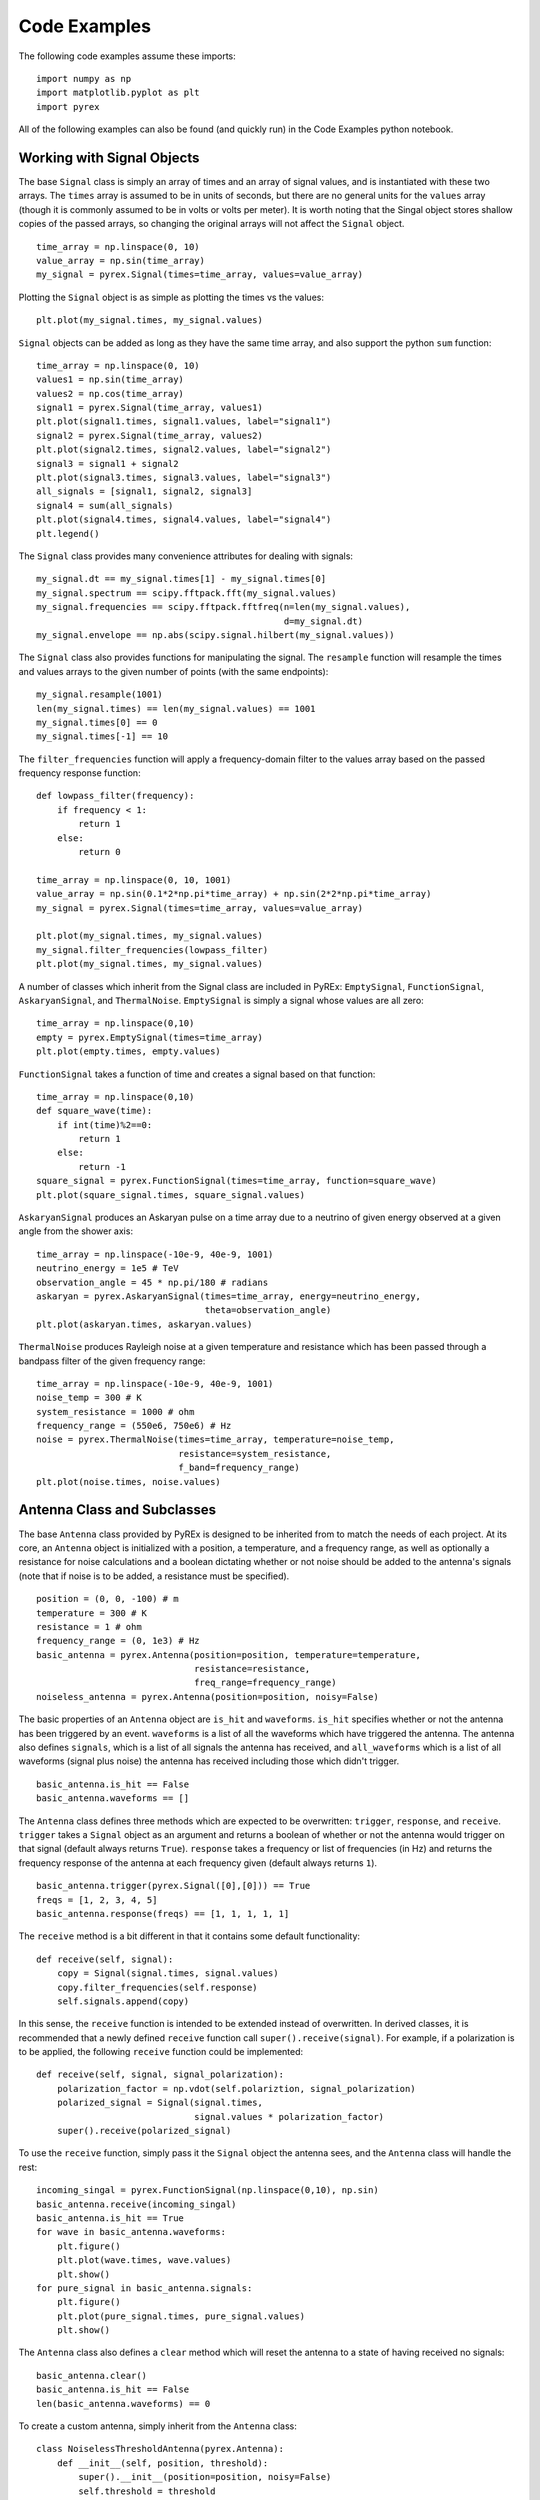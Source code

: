 Code Examples
=============

The following code examples assume these imports::

    import numpy as np
    import matplotlib.pyplot as plt
    import pyrex

All of the following examples can also be found (and quickly run) in the Code Examples python notebook.



Working with Signal Objects
---------------------------

The base ``Signal`` class is simply an array of times and an array of signal values, and is instantiated with these two arrays. The ``times`` array is assumed to be in units of seconds, but there are no general units for the ``values`` array (though it is commonly assumed to be in volts or volts per meter). It is worth noting that the Singal object stores shallow copies of the passed arrays, so changing the original arrays will not affect the ``Signal`` object. ::

    time_array = np.linspace(0, 10)
    value_array = np.sin(time_array)
    my_signal = pyrex.Signal(times=time_array, values=value_array)

Plotting the ``Signal`` object is as simple as plotting the times vs the values::

    plt.plot(my_signal.times, my_signal.values)

``Signal`` objects can be added as long as they have the same time array, and also support the python ``sum`` function::

    time_array = np.linspace(0, 10)
    values1 = np.sin(time_array)
    values2 = np.cos(time_array)
    signal1 = pyrex.Signal(time_array, values1)
    plt.plot(signal1.times, signal1.values, label="signal1")
    signal2 = pyrex.Signal(time_array, values2)
    plt.plot(signal2.times, signal2.values, label="signal2")
    signal3 = signal1 + signal2
    plt.plot(signal3.times, signal3.values, label="signal3")
    all_signals = [signal1, signal2, signal3]
    signal4 = sum(all_signals)
    plt.plot(signal4.times, signal4.values, label="signal4")
    plt.legend()

The ``Signal`` class provides many convenience attributes for dealing with signals::

    my_signal.dt == my_signal.times[1] - my_signal.times[0]
    my_signal.spectrum == scipy.fftpack.fft(my_signal.values)
    my_signal.frequencies == scipy.fftpack.fftfreq(n=len(my_signal.values),
                                                   d=my_signal.dt)
    my_signal.envelope == np.abs(scipy.signal.hilbert(my_signal.values))

The ``Signal`` class also provides functions for manipulating the signal. The ``resample`` function will resample the times and values arrays to the given number of points (with the same endpoints)::

    my_signal.resample(1001)
    len(my_signal.times) == len(my_signal.values) == 1001
    my_signal.times[0] == 0
    my_signal.times[-1] == 10

The ``filter_frequencies`` function will apply a frequency-domain filter to the values array based on the passed frequency response function::

    def lowpass_filter(frequency):
        if frequency < 1:
            return 1
        else:
            return 0
        
    time_array = np.linspace(0, 10, 1001)
    value_array = np.sin(0.1*2*np.pi*time_array) + np.sin(2*2*np.pi*time_array)
    my_signal = pyrex.Signal(times=time_array, values=value_array)

    plt.plot(my_signal.times, my_signal.values)
    my_signal.filter_frequencies(lowpass_filter)
    plt.plot(my_signal.times, my_signal.values)


A number of classes which inherit from the Signal class are included in PyREx: ``EmptySignal``, ``FunctionSignal``, ``AskaryanSignal``, and ``ThermalNoise``. ``EmptySignal`` is simply a signal whose values are all zero::

    time_array = np.linspace(0,10)
    empty = pyrex.EmptySignal(times=time_array)
    plt.plot(empty.times, empty.values)

``FunctionSignal`` takes a function of time and creates a signal based on that function::

    time_array = np.linspace(0,10)
    def square_wave(time):
        if int(time)%2==0:
            return 1
        else:
            return -1
    square_signal = pyrex.FunctionSignal(times=time_array, function=square_wave)
    plt.plot(square_signal.times, square_signal.values)

``AskaryanSignal`` produces an Askaryan pulse on a time array due to a neutrino of given energy observed at a given angle from the shower axis::

    time_array = np.linspace(-10e-9, 40e-9, 1001)
    neutrino_energy = 1e5 # TeV
    observation_angle = 45 * np.pi/180 # radians
    askaryan = pyrex.AskaryanSignal(times=time_array, energy=neutrino_energy,
                                    theta=observation_angle)
    plt.plot(askaryan.times, askaryan.values)

``ThermalNoise`` produces Rayleigh noise at a given temperature and resistance which has been passed through a bandpass filter of the given frequency range::

    time_array = np.linspace(-10e-9, 40e-9, 1001)
    noise_temp = 300 # K
    system_resistance = 1000 # ohm
    frequency_range = (550e6, 750e6) # Hz
    noise = pyrex.ThermalNoise(times=time_array, temperature=noise_temp,
                               resistance=system_resistance,
                               f_band=frequency_range)
    plt.plot(noise.times, noise.values)



Antenna Class and Subclasses
----------------------------

The base ``Antenna`` class provided by PyREx is designed to be inherited from to match the needs of each project. At its core, an ``Antenna`` object is initialized with a position, a temperature, and a frequency range, as well as optionally a resistance for noise calculations and a boolean dictating whether or not noise should be added to the antenna's signals (note that if noise is to be added, a resistance must be specified). ::

    position = (0, 0, -100) # m
    temperature = 300 # K
    resistance = 1 # ohm
    frequency_range = (0, 1e3) # Hz
    basic_antenna = pyrex.Antenna(position=position, temperature=temperature,
                                  resistance=resistance,
                                  freq_range=frequency_range)
    noiseless_antenna = pyrex.Antenna(position=position, noisy=False)

The basic properties of an ``Antenna`` object are ``is_hit`` and ``waveforms``. ``is_hit`` specifies whether or not the antenna has been triggered by an event. ``waveforms`` is a list of all the waveforms which have triggered the antenna. The antenna also defines ``signals``, which is a list of all signals the antenna has received, and ``all_waveforms`` which is a list of all waveforms (signal plus noise) the antenna has received including those which didn't trigger. ::

    basic_antenna.is_hit == False
    basic_antenna.waveforms == []

The ``Antenna`` class defines three methods which are expected to be overwritten: ``trigger``, ``response``, and ``receive``. ``trigger`` takes a ``Signal`` object as an argument and returns a boolean of whether or not the antenna would trigger on that signal (default always returns ``True``). ``response`` takes a frequency or list of frequencies (in Hz) and returns the frequency response of the antenna at each frequency given (default always returns ``1``). ::

    basic_antenna.trigger(pyrex.Signal([0],[0])) == True
    freqs = [1, 2, 3, 4, 5]
    basic_antenna.response(freqs) == [1, 1, 1, 1, 1]

The ``receive`` method is a bit different in that it contains some default functionality::

    def receive(self, signal):
        copy = Signal(signal.times, signal.values)
        copy.filter_frequencies(self.response)
        self.signals.append(copy)

In this sense, the ``receive`` function is intended to be extended instead of overwritten. In derived classes, it is recommended that a newly defined ``receive`` function call ``super().receive(signal)``. For example, if a polarization is to be applied, the following ``receive`` function could be implemented::

    def receive(self, signal, signal_polarization):
        polarization_factor = np.vdot(self.polariztion, signal_polarization)
        polarized_signal = Signal(signal.times,
                                  signal.values * polarization_factor)
        super().receive(polarized_signal)

To use the ``receive`` function, simply pass it the ``Signal`` object the antenna sees, and the ``Antenna`` class will handle the rest::

    incoming_singal = pyrex.FunctionSignal(np.linspace(0,10), np.sin)
    basic_antenna.receive(incoming_singal)
    basic_antenna.is_hit == True
    for wave in basic_antenna.waveforms:
        plt.figure()
        plt.plot(wave.times, wave.values)
        plt.show()
    for pure_signal in basic_antenna.signals:
        plt.figure()
        plt.plot(pure_signal.times, pure_signal.values)
        plt.show()

The ``Antenna`` class also defines a ``clear`` method which will reset the antenna to a state of having received no signals::

    basic_antenna.clear()
    basic_antenna.is_hit == False
    len(basic_antenna.waveforms) == 0


To create a custom antenna, simply inherit from the ``Antenna`` class::

    class NoiselessThresholdAntenna(pyrex.Antenna):
        def __init__(self, position, threshold):
            super().__init__(position=position, noisy=False)
            self.threshold = threshold

        def trigger(self, signal):
            if max(np.abs(signal.values)) > self.threshold:
                return True
            else:
                return False

Our custom ``NoiselessThresholdAntenna`` should only trigger when the amplitude of a signal exceeds its threshold value::

    my_antenna = NoiselessThresholdAntenna(position=(0, 0, 0), threshold=2)

    incoming_singal = pyrex.FunctionSignal(np.linspace(0,10), np.sin)
    my_antenna.receive(incoming_singal)
    my_antenna.is_hit == False
    len(my_antenna.waveforms) == 0
    len(my_antenna.all_waveforms) == 1

    incoming_singal = pyrex.Signal(incoming_singal.times,
                                   5*incoming_singal.values)
    my_antenna.receive(incoming_singal)
    my_antenna.is_hit == True
    len(my_antenna.waveforms) == 1
    len(my_antenna.all_waveforms) == 2

    for wave in my_antenna.waveforms:
        plt.figure()
        plt.plot(wave.times, wave.values)
        plt.show()


PyREx defines ``DipoleAntenna`` which as a subclass of ``Antenna``, which provides a basic threshold trigger, a basic bandpass filter, and a polarization effect on the reception of a signal. A ``DipoleAntenna`` object is created as follows::

    antenna_identifier = "antenna 1"
    position = (0, 0, -100)
    center_frequency = 250 # MHz
    bandwidth = 200 # MHz
    resistance = 1000 # ohm
    antenna_length = 1 # m
    polarization_direction = (0, 0, 1)
    trigger_threshold = 1e-5 # V
    dipole = pyrex.DipoleAntenna(name=antenna_identifier,position=position,
                                 center_frequency=center_frequency,
                                 bandwidth=bandwidth, resistance=resistance,
                                 effective_height=antenna_length,
                                 polarization=polarization_direction,
                                 trigger_threshold=trigger_threshold)



Ice and Earth Models
--------------------

PyREx provides a class ``IceModel``, which is an alias for whichever south pole ice model class is the preferred (currently just the basic ``AntarcticIce``). The ``IceModel`` class provides class methods for calculating characteristics of the ice at different depths and frequencies outlined below::

    depth = -1000 # m
    pyrex.IceModel.temperature(depth)
    pyrex.IceModel.index(depth)
    pyrex.IceModel.gradient(depth)
    frequency = 100 # MHz
    pyrex.IceModel.attenuation_length(depth, frequency)

PyREx also provides two functions realted to its earth model: ``prem_density`` and ``slant_depth``. ``prem_density`` calculates the density in grams per cubic centimeter of the earth at a given radius::

    radius = 6360000 # m
    pyrex.prem_density(radius)

``slant_depth`` calculates the material thickness in grams per square centimeter of a chord cutting through the earth at a given nadir angle, starting from a given depth::

    nadir_angle = 60 * np.pi/180 # radians
    depth = 1000 # m
    pyrex.slant_depth(nadir_angle, depth)



Particle Generation
-------------------

PyREx includes ``Particle`` as a container for information about neutrinos which are generated to produce Askaryan pulses. ``Particle`` contains three attributes: ``vertex``, ``direction``, and ``energy``::

    initial_position = (0,0,0) # m
    direction_vector = (0,0,-1)
    particle_energy = 1e8 # GeV
    pyrex.Particle(vertex=initial_position, direction=direction_vector,
                   energy=particle_energy)

PyREx also includes a ``ShadowGenerator`` class for generating random neutrinos, taking into account some Earth shadowing. The neutrinos are generated in a box of given size, and with an energy given by an energy generation function::

    box_width = 1000 # m
    box_depth = 500 # m
    const_energy_generator = lambda: 1e8 # GeV
    my_generator = pyrex.ShadowGenerator(dx=box_width, dy=box_width,
                                         dz=box_depth,
                                         energy_generator=const_energy_generator)
    my_generator.create_particle()



More Examples
-------------

For more code examples, see the PyREx Demo python notebook.
